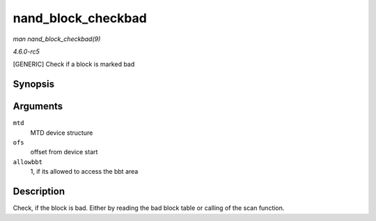 .. -*- coding: utf-8; mode: rst -*-

.. _API-nand-block-checkbad:

===================
nand_block_checkbad
===================

*man nand_block_checkbad(9)*

*4.6.0-rc5*

[GENERIC] Check if a block is marked bad


Synopsis
========

.. c:function:: int nand_block_checkbad( struct mtd_info * mtd, loff_t ofs, int allowbbt )

Arguments
=========

``mtd``
    MTD device structure

``ofs``
    offset from device start

``allowbbt``
    1, if its allowed to access the bbt area


Description
===========

Check, if the block is bad. Either by reading the bad block table or
calling of the scan function.


.. ------------------------------------------------------------------------------
.. This file was automatically converted from DocBook-XML with the dbxml
.. library (https://github.com/return42/sphkerneldoc). The origin XML comes
.. from the linux kernel, refer to:
..
.. * https://github.com/torvalds/linux/tree/master/Documentation/DocBook
.. ------------------------------------------------------------------------------
